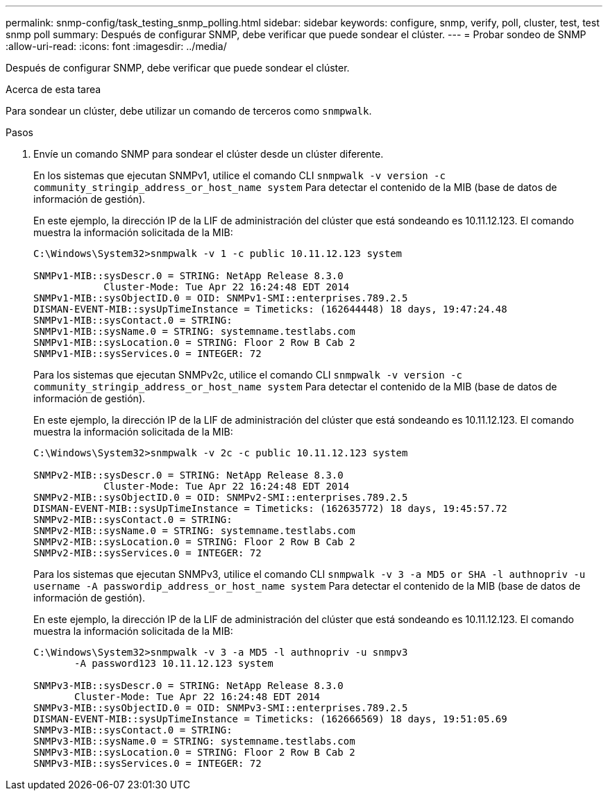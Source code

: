 ---
permalink: snmp-config/task_testing_snmp_polling.html 
sidebar: sidebar 
keywords: configure, snmp, verify, poll, cluster, test, test snmp poll 
summary: Después de configurar SNMP, debe verificar que puede sondear el clúster. 
---
= Probar sondeo de SNMP
:allow-uri-read: 
:icons: font
:imagesdir: ../media/


[role="lead"]
Después de configurar SNMP, debe verificar que puede sondear el clúster.

.Acerca de esta tarea
Para sondear un clúster, debe utilizar un comando de terceros como `snmpwalk`.

.Pasos
. Envíe un comando SNMP para sondear el clúster desde un clúster diferente.
+
En los sistemas que ejecutan SNMPv1, utilice el comando CLI `snmpwalk -v version -c community_stringip_address_or_host_name system` Para detectar el contenido de la MIB (base de datos de información de gestión).

+
En este ejemplo, la dirección IP de la LIF de administración del clúster que está sondeando es 10.11.12.123. El comando muestra la información solicitada de la MIB:

+
[listing]
----
C:\Windows\System32>snmpwalk -v 1 -c public 10.11.12.123 system

SNMPv1-MIB::sysDescr.0 = STRING: NetApp Release 8.3.0
            Cluster-Mode: Tue Apr 22 16:24:48 EDT 2014
SNMPv1-MIB::sysObjectID.0 = OID: SNMPv1-SMI::enterprises.789.2.5
DISMAN-EVENT-MIB::sysUpTimeInstance = Timeticks: (162644448) 18 days, 19:47:24.48
SNMPv1-MIB::sysContact.0 = STRING:
SNMPv1-MIB::sysName.0 = STRING: systemname.testlabs.com
SNMPv1-MIB::sysLocation.0 = STRING: Floor 2 Row B Cab 2
SNMPv1-MIB::sysServices.0 = INTEGER: 72
----
+
Para los sistemas que ejecutan SNMPv2c, utilice el comando CLI `snmpwalk -v version -c community_stringip_address_or_host_name system` Para detectar el contenido de la MIB (base de datos de información de gestión).

+
En este ejemplo, la dirección IP de la LIF de administración del clúster que está sondeando es 10.11.12.123. El comando muestra la información solicitada de la MIB:

+
[listing]
----
C:\Windows\System32>snmpwalk -v 2c -c public 10.11.12.123 system

SNMPv2-MIB::sysDescr.0 = STRING: NetApp Release 8.3.0
            Cluster-Mode: Tue Apr 22 16:24:48 EDT 2014
SNMPv2-MIB::sysObjectID.0 = OID: SNMPv2-SMI::enterprises.789.2.5
DISMAN-EVENT-MIB::sysUpTimeInstance = Timeticks: (162635772) 18 days, 19:45:57.72
SNMPv2-MIB::sysContact.0 = STRING:
SNMPv2-MIB::sysName.0 = STRING: systemname.testlabs.com
SNMPv2-MIB::sysLocation.0 = STRING: Floor 2 Row B Cab 2
SNMPv2-MIB::sysServices.0 = INTEGER: 72
----
+
Para los sistemas que ejecutan SNMPv3, utilice el comando CLI `snmpwalk -v 3 -a MD5 or SHA -l authnopriv -u username -A passwordip_address_or_host_name system` Para detectar el contenido de la MIB (base de datos de información de gestión).

+
En este ejemplo, la dirección IP de la LIF de administración del clúster que está sondeando es 10.11.12.123. El comando muestra la información solicitada de la MIB:

+
[listing]
----
C:\Windows\System32>snmpwalk -v 3 -a MD5 -l authnopriv -u snmpv3
       -A password123 10.11.12.123 system

SNMPv3-MIB::sysDescr.0 = STRING: NetApp Release 8.3.0
       Cluster-Mode: Tue Apr 22 16:24:48 EDT 2014
SNMPv3-MIB::sysObjectID.0 = OID: SNMPv3-SMI::enterprises.789.2.5
DISMAN-EVENT-MIB::sysUpTimeInstance = Timeticks: (162666569) 18 days, 19:51:05.69
SNMPv3-MIB::sysContact.0 = STRING:
SNMPv3-MIB::sysName.0 = STRING: systemname.testlabs.com
SNMPv3-MIB::sysLocation.0 = STRING: Floor 2 Row B Cab 2
SNMPv3-MIB::sysServices.0 = INTEGER: 72
----

